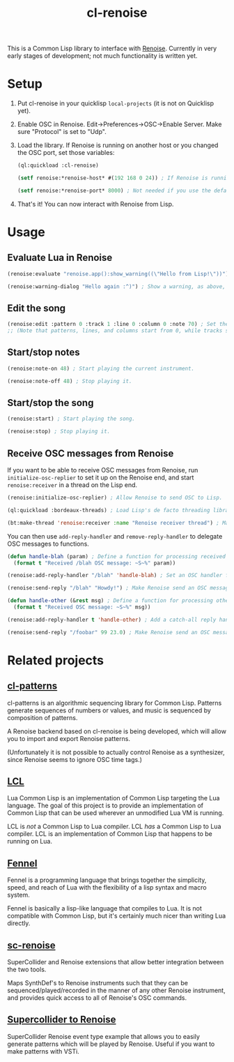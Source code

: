 #+TITLE: cl-renoise
#+DESCRIPTION: Lisp library to interface with Renoise

This is a Common Lisp library to interface with [[https://www.renoise.com/][Renoise]]. Currently in very early stages of development; not much functionality is written yet.

* Setup
1. Put cl-renoise in your quicklisp ~local-projects~ (it is not on Quicklisp yet).

2. Enable OSC in Renoise. Edit->Preferences->OSC->Enable Server. Make sure "Protocol" is set to "Udp".

3. Load the library. If Renoise is running on another host or you changed the OSC port, set those variables:
   #+BEGIN_SRC lisp
     (ql:quickload :cl-renoise)

     (setf renoise:*renoise-host* #(192 168 0 24)) ; If Renoise is running on 192.168.0.24. If it's running on the same computer as Lisp, you can skip this step.

     (setf renoise:*renoise-port* 8000) ; Not needed if you use the default port of 8000.
   #+END_SRC

4. That's it! You can now interact with Renoise from Lisp.

* Usage

** Evaluate Lua in Renoise
#+BEGIN_SRC lisp
  (renoise:evaluate "renoise.app():show_warning((\"Hello from Lisp!\"))") ; Send Lua code to Renoise.

  (renoise:warning-dialog "Hello again :^)") ; Show a warning, as above, but more conveniently.
#+END_SRC

** Edit the song
#+BEGIN_SRC lisp
  (renoise:edit :pattern 0 :track 1 :line 0 :column 0 :note 70) ; Set the first cell to be MIDI note 70.
  ;; (Note that patterns, lines, and columns start from 0, while tracks start from 1.)
#+END_SRC

** Start/stop notes
#+BEGIN_SRC lisp
  (renoise:note-on 48) ; Start playing the current instrument.

  (renoise:note-off 48) ; Stop playing it.
#+END_SRC

** Start/stop the song
#+BEGIN_SRC lisp
  (renoise:start) ; Start playing the song.

  (renoise:stop) ; Stop playing it.
#+END_SRC

** Receive OSC messages from Renoise
If you want to be able to receive OSC messages from Renoise, run ~initialize-osc-replier~ to set it up on the Renoise end, and start ~renoise:receiver~ in a thread on the Lisp end.

#+BEGIN_SRC lisp
  (renoise:initialize-osc-replier) ; Allow Renoise to send OSC to Lisp.

  (ql:quickload :bordeaux-threads) ; Load Lisp's de facto threading library.

  (bt:make-thread 'renoise:receiver :name "Renoise receiver thread") ; Make an OSC receiver thread to catch incoming messages.
#+END_SRC

You can then use ~add-reply-handler~ and ~remove-reply-handler~ to delegate OSC messages to functions.

#+BEGIN_SRC lisp
  (defun handle-blah (param) ; Define a function for processing received /blah OSC messages.
    (format t "Received /blah OSC message: ~S~%" param))

  (renoise:add-reply-handler "/blah" 'handle-blah) ; Set an OSC handler for /blah messages.

  (renoise:send-reply "/blah" "Howdy!") ; Make Renoise send an OSC message to the Lisp process (which will be handled by the /blah handler).

  (defun handle-other (&rest msg) ; Define a function for processing other received OSC messages.
    (format t "Received OSC message: ~S~%" msg))

  (renoise:add-reply-handler t 'handle-other) ; Add a catch-all reply handler that will be run when no other handler matches the message.

  (renoise:send-reply "/foobar" 99 23.0) ; Make Renoise send an OSC message to the Lisp process (which will be handled by handle-other).
#+END_SRC

* Related projects

** [[https://github.com/defaultxr/cl-patterns][cl-patterns]]
cl-patterns is an algorithmic sequencing library for Common Lisp. Patterns generate sequences of numbers or values, and music is sequenced by composition of patterns.

A Renoise backend based on cl-renoise is being developed, which will allow you to import and export Renoise patterns.

(Unfortunately it is not possible to actually control Renoise as a synthesizer, since Renoise seems to ignore OSC time tags.)

** [[https://codeberg.org/gsou/LCL][LCL]]
Lua Common Lisp is an implementation of Common Lisp targeting the Lua language. The goal of this project is to provide an implementation of Common Lisp that can be used wherever an unmodified Lua VM is running.

LCL is /not/ a Common Lisp to Lua compiler. LCL /has/ a Common Lisp to Lua compiler. LCL is an implementation of Common Lisp that happens to be running on Lua.

** [[https://fennel-lang.org/][Fennel]]
Fennel is a programming language that brings together the simplicity, speed, and reach of Lua with the flexibility of a lisp syntax and macro system.

Fennel is basically a lisp-like language that compiles to Lua. It is not compatible with Common Lisp, but it's certainly much nicer than writing Lua directly.

** [[https://github.com/triss/sc-renoise][sc-renoise]]
SuperCollider and Renoise extensions that allow better integration between the two tools.

Maps SynthDef's to Renoise instruments such that they can be sequenced/played/recorded in the manner of any other Renoise instrument, and provides quick access to all of Renoise's OSC commands.

** [[https://sccode.org/1-4SN][Supercollider to Renoise]]
SuperCollider Renoise event type example that allows you to easily generate patterns which will be played by Renoise. Useful if you want to make patterns with VSTi.
